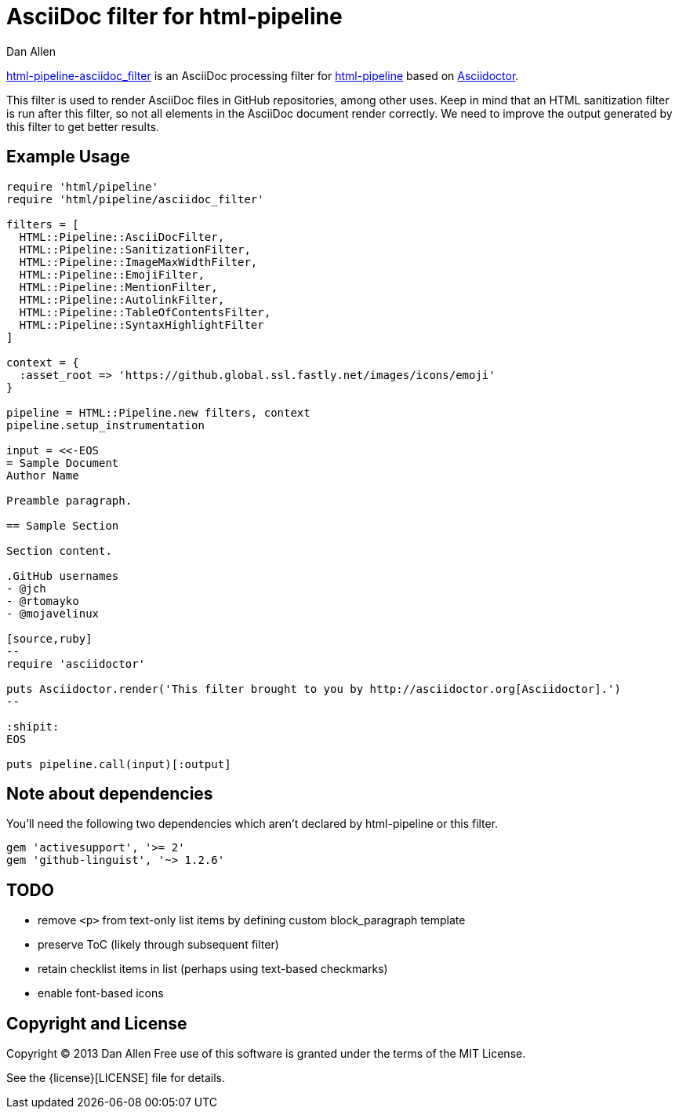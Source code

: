 = AsciiDoc filter for html-pipeline
Dan Allen
ifndef::safe-mode-name[]

[float]
= AsciiDoc filter for html-pipeline
endif::safe-mode-name[]

https://rubygems.org/gems/html-pipeline-asciidoc_filter[html-pipeline-asciidoc_filter] is an AsciiDoc processing filter for https://github.com/jch/html-pipeline[html-pipeline] based on https://asciidoctor.org[Asciidoctor].

This filter is used to render AsciiDoc files in GitHub repositories, among other uses.
Keep in mind that an HTML sanitization filter is run after this filter, so not all elements in the AsciiDoc document render correctly.
We need to improve the output generated by this filter to get better results.

== Example Usage

```ruby
require 'html/pipeline'
require 'html/pipeline/asciidoc_filter'

filters = [
  HTML::Pipeline::AsciiDocFilter,
  HTML::Pipeline::SanitizationFilter,
  HTML::Pipeline::ImageMaxWidthFilter,
  HTML::Pipeline::EmojiFilter,
  HTML::Pipeline::MentionFilter,
  HTML::Pipeline::AutolinkFilter,
  HTML::Pipeline::TableOfContentsFilter,
  HTML::Pipeline::SyntaxHighlightFilter
]

context = {
  :asset_root => 'https://github.global.ssl.fastly.net/images/icons/emoji'
}

pipeline = HTML::Pipeline.new filters, context
pipeline.setup_instrumentation

input = <<-EOS
= Sample Document
Author Name

Preamble paragraph.

== Sample Section

Section content.

.GitHub usernames
- @jch
- @rtomayko
- @mojavelinux

[source,ruby]
--
require 'asciidoctor'

puts Asciidoctor.render('This filter brought to you by http://asciidoctor.org[Asciidoctor].')
--

:shipit: 
EOS

puts pipeline.call(input)[:output]
```

== Note about dependencies

You'll need the following two dependencies which aren't declared by +html-pipeline+ or this filter.

```ruby
gem 'activesupport', '>= 2'
gem 'github-linguist', '~> 1.2.6'
```

== TODO

* remove `<p>` from text-only list items by defining custom block_paragraph template
* preserve ToC (likely through subsequent filter)
* retain checklist items in list (perhaps using text-based checkmarks)
* enable font-based icons

== Copyright and License

Copyright (C) 2013 Dan Allen
Free use of this software is granted under the terms of the MIT License.

See the {license}[LICENSE] file for details.
